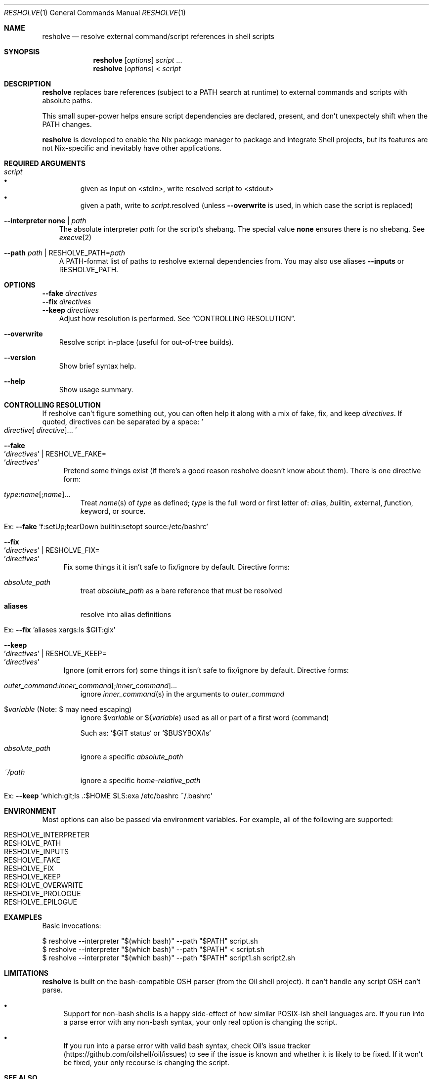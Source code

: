 .\" WIP mdoc
.Dd September 26, 2020
.Dt RESHOLVE 1
.Os
.\" coolcomment
.Sh NAME
.Nm resholve
.Nd resolve external command/script references in shell scripts
.Sh SYNOPSIS
.Nm
.Op Ar options
.Ar script
.No ...
.Nm
.Op Ar options
<
.Ar script
.Sh DESCRIPTION
.Nm
replaces bare references (subject to a PATH search at runtime) to external
commands and scripts with absolute paths.
.Pp
This small super-power helps ensure script dependencies
are declared, present, and don't unexpectely shift when the PATH changes.
.Pp
.Nm
is developed to enable the Nix package manager to package and integrate
Shell projects, but its features are not Nix-specific and inevitably have other
applications.
.Sh REQUIRED ARGUMENTS
.Bl -tag -width 1n
.It Ar script
.Bl -bullet -compact
.It
given as input on <stdin>, write resolved script to <stdout>
.It
given a path, write to
.Ar script Ns .resolved (unless
.Fl Fl overwrite
is used, in which case the script is replaced)
.El
.It Fl Fl interpreter Cm none | Ar path
The absolute interpreter
.Ar path
for the script's shebang. The special value
.Cm none
ensures there is no shebang. See
.Xr execve 2
.It Fl Fl path Ar path | Pf RESHOLVE_PATH= Ar path
A PATH-format list of paths to resholve external dependencies from.
You may also use aliases
.Fl Fl inputs
or
.Ev RESHOLVE_PATH .
.El
.Sh OPTIONS
.Bd -literal
.Fl Fl fake Ar directives
.Fl Fl fix Ar directives
.Fl Fl keep Ar directives
.Ed
.Bd -ragged -offset 3n -compact
Adjust how resolution is performed. See
.Sx CONTROLLING RESOLUTION .
.Ed
.\".Bd -literal
.\".Fl Fl preresolved Eo ' Ns Ar name : Ns Ar abspath Ns Ec Ns ' | Pf RESHOLVE_PRERESOLVED= Eo ' Ns Ar name : Ns Ar abspath Ns Ec Ns '
.\".Ed
.\".Bd -ragged -offset 3n -compact
.\"Provide exact paths for some external dependencies (override
.\".Ar --path
.\"and
.\".Ar RESHOLVE_PATH Ns ).
.\"It is an error if the path doesn't exist or is not used.
.\".Ed
.\".Bd -literal
.\".Fl Fl prologue Ar file
.\".Fl Fl epilogue Ar file
.\".Ed
.\".Bd -ragged -offset 3n -compact
.\"Once the target script is resolved, inject
.\".Ar file
.\"immediately before or
.\"after the target's active code.
.\".Ed
.Bl -tag -width x
.It Fl Fl overwrite
Resolve script in-place (useful for out-of-tree builds).
.\".It Fl Fl lint
.\"Report errors and warnings without outputting a resolved script.
.\".It Fl Fl faff Ar n
.\"Fuzz script
.\".Ar n
.\"times for missed commands.
.It Fl Fl version
Show brief syntax help.
.It Fl Fl help
Show usage summary.
.El
.Sh CONTROLLING RESOLUTION
If resholve can't figure something out, you can often help it along with a mix
of fake, fix, and keep
.Ar directives .
If quoted, directives can be separated
by a space:
.Eo ' Ns Ar directive Ns [
.Ar directive ] Ns ... Ec Ns '
.Bl -tag -width 2n
.It Fl Fl fake Eo ' Ns Ar directives Ec Ns ' | Pf RESHOLVE_FAKE= Eo ' Ns Ar directives Ec Ns '
Pretend some things exist (if there's a good reason resholve doesn't know
about them). There is one directive form:
.Bl -tag -width 1n
.It Ar type : Ns Ar name Ns [; Ns Ar name ] Ns ...
Treat
.Ar name Ns (s)
of
.Ar type
as defined;
.Ar type
is the full word or first letter of:
.Ar a Ns lias,
.Ar b Ns uiltin,
.Ar e Ns xternal,
.Ar f Ns unction,
.Ar k Ns eyword,
or
.Ar s Ns ource.
.It Ex: Fl Fl fake No 'f:setUp;tearDown builtin:setopt source:/etc/bashrc'
.El
.It Fl Fl fix Eo ' Ns Ar directives Ec Ns ' | Pf RESHOLVE_FIX= Eo ' Ns Ar directives Ec Ns '
Fix some things it it isn't safe to fix/ignore by default. Directive forms:
.Bl -tag -width 1n
.\".It Ar outer_command : Ns Ar inner_command Ns [; Ns Ar inner_command ] Ns ...
.\"resolve
.\".Ar inner_command Ns (s)
.\"in the arguments to outer_command
.\".It $ Ns Ar variable : Ns Ar command Ns [; Ns Ar command ] Ns ... No (Note: $ may need escaping)
.\"resolve
.\".Ar command Ns (s)
.\"in the definition of
.\".No $ Ns Ar variable
.It Ar absolute_path
treat
.Ar absolute_path
as a bare reference that must be resolved
.It Cm aliases
resolve into alias definitions
.It Ex: Fl Fl fix No 'aliases xargs:ls $GIT:gix'
.El
.It Fl Fl keep Eo ' Ns Ar directives Ec Ns ' | Pf RESHOLVE_KEEP= Eo ' Ns Ar directives Ec Ns '
Ignore (omit errors for) some things it isn't safe to fix/ignore by default. Directive forms:
.Bl -tag -width 1n
.It Ar outer_command : Ns Ar inner_command Ns [; Ns Ar inner_command ] Ns ...
ignore
.Ar inner_command Ns (s)
in the arguments to
.Ar outer_command
.\".It Ar command : Ns $ Ns Ar variable Ns [; Ns $ Ns Ar variable ] Ns ... No (Note: $ may need escaping)
.\"ignore
.\".No $ Ns Ar variable Ns (s)
.\"in the arguments to
.\".Ar command
.\".It $ Ns Ar variable : Ns Ar command Ns [; Ns Ar command ] Ns ... No (Note: $ may need escaping)
.\"ignore
.\".Ar command Ns (s)
.\"in the definition of
.\".No $ Ns Ar variable
.It $ Ns Ar variable No (Note: $ may need escaping)
ignore
.No $ Ns Ar variable
or
.No ${ Ns Ar variable Ns No }
used as all or part of a first word (command)
.Pp
Such as: `$GIT status` or `$BUSYBOX/ls`
.It Ar absolute_path
ignore a specific
.Ar absolute_path
.It Ar ~/path
ignore a specific
.Ar home-relative_path
.It Ex: Fl Fl keep No 'which:git;ls .:$HOME $LS:exa /etc/bashrc ~/.bashrc'
.El
.El
.Sh ENVIRONMENT
Most options can also be passed via environment variables. For example,
all of the following are supported:
.Pp
.Bl -tag -width "RESHOLVE_KEEP" -compact
.\".It  RESHOLVE_FAFF
.It  RESHOLVE_INTERPRETER
.It  RESHOLVE_PATH
.It RESHOLVE_INPUTS
.It  RESHOLVE_FAKE
.It  RESHOLVE_FIX
.It  RESHOLVE_KEEP
.\".It  RESHOLVE_PRERESOLVED
.It  RESHOLVE_OVERWRITE
.\".It  RESHOLVE_LINT
.It  RESHOLVE_PROLOGUE
.It  RESHOLVE_EPILOGUE
.\" equivalent to --keep
.El
.\" .Sh FILES
.\" .Sh EXIT STATUS
.\" For sections 1, 6, and 8 only.
.Sh EXAMPLES
Basic invocations:
.Bd -literal
$ resholve --interpreter "$(which bash)" --path "$PATH" script.sh
$ resholve --interpreter "$(which bash)" --path "$PATH" < script.sh
$ resholve --interpreter "$(which bash)" --path "$PATH" script1.sh script2.sh
.Ed
.\" .Sh EXAMPLES
.\" .Sh DIAGNOSTICS
.\" For sections 1, 4, 6, 7, 8, and 9 printf/stderr messages only.
.Sh LIMITATIONS
.Nm
is built on the bash-compatible OSH parser (from the Oil shell
project). It can't handle any script OSH can't parse.
.Bl -bullet
.It
Support for non-bash shells is a happy side-effect of how similar POSIX-ish
shell languages are. If you run into a parse error with any non-bash syntax,
your only real option is changing the script.
.It
If you run into a parse error with valid bash syntax, check Oil's
issue tracker (https://github.com/oilshell/oil/issues)
to see if the issue
is known and whether it is likely to be fixed. If it won't be fixed, your only
recourse is changing the script.
.El
.Sh "SEE ALSO"
.Xr bash 1 ,
.Xr osh 1 ,
.Xr sh 1 ,
.Xr execve 2
.\" .Sh STANDARDS
.\" .Sh HISTORY
.Sh AUTHORS
.An Travis A. Everett Aq Mt travis.a.everett@gmail.com
.\" .Sh CAVEATS
.\" .Sh BUGS
.\" .Sh SECURITY CONSIDERATIONS
